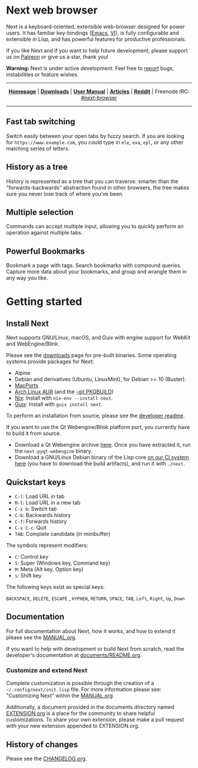 #+html: <img src="https://next.atlas.engineer/static/image/next_256x256.png" align="right"/>

* Next web browser

Next is a keyboard-oriented, extensible web-browser designed for power
users. It has familiar key-bindings ([[https://en.wikipedia.org/wiki/Emacs][Emacs]], [[https://en.wikipedia.org/wiki/Vim_(text_editor)][VI]]), is fully configurable
and extensible in Lisp, and has powerful features for productive
professionals.

If you like Next and if you want to help future development, please
support us on [[https://www.patreon.com/next_browser][Patreon]] or give us a star, thank you!

*Warning:* Next is under active development. Feel free to [[https://github.com/atlas-engineer/next/issues][report]] bugs,
instabilities or feature wishes.

-----

#+html: <div align="center"> <a href="http://next.atlas.engineer/"><b>Homepage</b></a> | <a href="https://next.atlas.engineer/download"><b>Downloads</b></a> | <a href="https://next.atlas.engineer/documentation"><b>User Manual</b></a> | <a href="https://next.atlas.engineer/articles"><b>Articles</b></a> | <a href="https://www.reddit.com/r/next_browser/"><b>Reddit</b></a> | Freenode IRC: <a href="https://webchat.freenode.net/#next-browser">#next-browser</a> </div>

-----

** Fast tab switching
Switch easily between your open tabs by fuzzy search. If you are
looking for ~https://www.example.com~, you could type in ~ele~, ~exa~,
~epl~, or any other matching series of letters.

#+html: <img src="assets/next-switch-buffer.png" align="center"/>

** History as a tree
History is represented as a tree that you can traverse. smarter than
the "forwards-backwards" abstraction found in other browsers, the tree
makes sure  you never lose  track of where  you've been.

** Multiple selection
Commands can accept multiple input, allowing you to quickly perform an
operation against multiple tabs.

#+html: <img src="assets/next-multiple-selection.png" align="center"/>

** Powerful Bookmarks
Bookmark a page with tags. Search bookmarks with compound
queries. Capture more data about your bookmarks, and group and wrangle
them in any way you like.

* Getting started
** Install Next

Next supports GNU/Linux, macOS, and Guix with engine support for
WebKit and WebEngine/Blink.

Please see the [[https://next.atlas.engineer/download][downloads]] page for pre-built binaries. Some operating
systems provide packages for Next:

- Alpine
- Debian and derivatives (Ubuntu, LinuxMint), for Debian >= 10 (Buster).
- [[https://source.atlas.engineer/view/repository/macports-port][MacPorts]]
- [[https://aur.archlinux.org/packages/next-browser/][Arch Linux AUR]] (and the [[https://aur.archlinux.org/packages/next-browser-git/][-git PKGBUILD]])
- [[https://nixos.org/nix/][Nix]]: Install with =nix-env --install next=.
- [[https://guix.gnu.org][Guix]]: Install with =guix install next=.

To perform an installation from source, please see the [[https://github.com/atlas-engineer/next/tree/master/documents][developer readme]].

If you want to use the Qt Webengine/Blink platform port, you currently
have to build it from source.

- Download a Qt Webengine archive [[https://next.atlas.engineer/static/release/next-pyqt-webengine.tar.gz][here]]. Once you have extracted it,
  run the =next-pyqt-webengine= binary.
- Download a GNU/Linux Debian binary of the Lisp core [[https://gitlab.com/atlas-engineer/next/pipelines?scope=all&page=1][on our CI system
  here]] (you have to download the build artifacts), and run it with
  =./next=.

** Quickstart keys

- ~C-l~:     Load URL in tab
- ~M-l~:     Load URL in a new tab
- ~C-x b~:   Switch tab
- ~C-b~:     Backwards history
- ~C-f~:     Forwards history
- ~C-x C-c~: Quit
- ~TAB~: Complete candidate (in minibuffer)

The symbols represent modifiers:

- ~C~: Control key
- ~S~: Super (Windows key, Command key)
- ~M~: Meta (Alt key, Option key)
- ~s~: Shift key

The following keys exist as special keys:

~BACKSPACE~, ~DELETE~, ~ESCAPE~ , ~HYPHEN~, ~RETURN~, ~SPACE~, ~TAB~,
~Left~, ~Right~, ~Up~, ~Down~

** Documentation

For full documentation about Next, how it works, and how to extend it
please see the [[file:documents/MANUAL.org][MANUAL.org]].

If you want to help with development or build Next from scratch, read
the developer's documentation at [[https://github.com/atlas-engineer/next/blob/master/documents/README.org][documents/README.org]].

*** Customize and extend Next

Complete customization is possible through the creation of a
=~/.config/next/init.lisp= file. For more information please see:
"Customizing Next" within the [[file:documents/MANUAL.org][MANUAL.org]].

Additionally, a document provided in the documents directory named
[[file:documents/EXTENSION.org][EXTENSION.org]] is a place for the community to share helpful
customizations. To share your own extension, please make a pull
request with your new extension appended to EXTENSION.org.

** History of changes
Please see the [[file:documents/CHANGELOG.org][CHANGELOG.org]].
